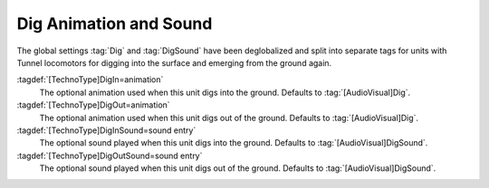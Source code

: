 .. index::
  Subterranean; Dig animations and sounds
  Units; Subterranean dig animations and sounds
  Art; Dig animations and sounds per type

Dig Animation and Sound
~~~~~~~~~~~~~~~~~~~~~~~

The global settings :tag:`Dig` and :tag:`DigSound` have been deglobalized and
split into separate tags for units with Tunnel locomotors for digging into
the surface and emerging from the ground again.

:tagdef:`[TechnoType]DigIn=animation`
  The optional animation used when this unit digs into the ground. Defaults to
  :tag:`[AudioVisual]Dig`.

:tagdef:`[TechnoType]DigOut=animation`
  The optional animation used when this unit digs out of the ground. Defaults to
  :tag:`[AudioVisual]Dig`.

:tagdef:`[TechnoType]DigInSound=sound entry`
  The optional sound played when this unit digs into the ground. Defaults to
  :tag:`[AudioVisual]DigSound`.

:tagdef:`[TechnoType]DigOutSound=sound entry`
  The optional sound played when this unit digs out of the ground. Defaults to
  :tag:`[AudioVisual]DigSound`.

.. versionadded:: 0.D

